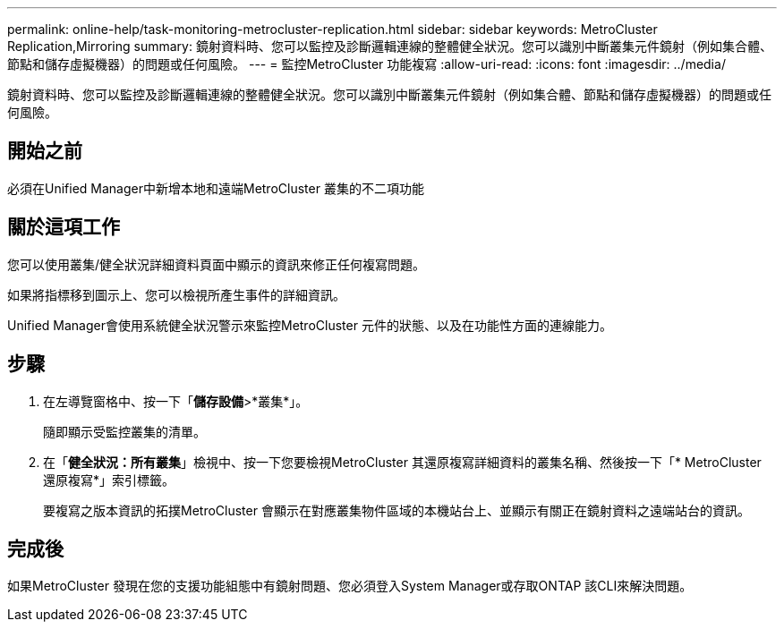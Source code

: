 ---
permalink: online-help/task-monitoring-metrocluster-replication.html 
sidebar: sidebar 
keywords: MetroCluster Replication,Mirroring 
summary: 鏡射資料時、您可以監控及診斷邏輯連線的整體健全狀況。您可以識別中斷叢集元件鏡射（例如集合體、節點和儲存虛擬機器）的問題或任何風險。 
---
= 監控MetroCluster 功能複寫
:allow-uri-read: 
:icons: font
:imagesdir: ../media/


[role="lead"]
鏡射資料時、您可以監控及診斷邏輯連線的整體健全狀況。您可以識別中斷叢集元件鏡射（例如集合體、節點和儲存虛擬機器）的問題或任何風險。



== 開始之前

必須在Unified Manager中新增本地和遠端MetroCluster 叢集的不二項功能



== 關於這項工作

您可以使用叢集/健全狀況詳細資料頁面中顯示的資訊來修正任何複寫問題。

如果將指標移到圖示上、您可以檢視所產生事件的詳細資訊。

Unified Manager會使用系統健全狀況警示來監控MetroCluster 元件的狀態、以及在功能性方面的連線能力。



== 步驟

. 在左導覽窗格中、按一下「*儲存設備*>*叢集*」。
+
隨即顯示受監控叢集的清單。

. 在「*健全狀況：所有叢集*」檢視中、按一下您要檢視MetroCluster 其還原複寫詳細資料的叢集名稱、然後按一下「* MetroCluster 還原複寫*」索引標籤。
+
要複寫之版本資訊的拓撲MetroCluster 會顯示在對應叢集物件區域的本機站台上、並顯示有關正在鏡射資料之遠端站台的資訊。





== 完成後

如果MetroCluster 發現在您的支援功能組態中有鏡射問題、您必須登入System Manager或存取ONTAP 該CLI來解決問題。
